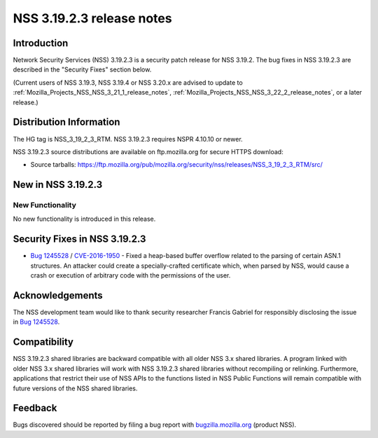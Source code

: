 .. _Mozilla_Projects_NSS_NSS_3_19_2_3_release_notes:

==========================
NSS 3.19.2.3 release notes
==========================
.. _Introduction:

Introduction
------------

Network Security Services (NSS) 3.19.2.3 is a security patch release for
NSS 3.19.2. The bug fixes in NSS 3.19.2.3 are described in the "Security
Fixes" section below.

(Current users of NSS 3.19.3, NSS 3.19.4 or NSS 3.20.x are advised to
update to :ref:`Mozilla_Projects_NSS_NSS_3_21_1_release_notes`,
:ref:`Mozilla_Projects_NSS_NSS_3_22_2_release_notes`, or a later
release.)

.. _Distribution_Information:

Distribution Information
------------------------

The HG tag is NSS_3_19_2_3_RTM. NSS 3.19.2.3 requires NSPR 4.10.10 or
newer.

NSS 3.19.2.3 source distributions are available on ftp.mozilla.org for
secure HTTPS download:

-  Source tarballs:
   https://ftp.mozilla.org/pub/mozilla.org/security/nss/releases/NSS_3_19_2_3_RTM/src/

.. _New_in_NSS_3.19.2.3:

New in NSS 3.19.2.3
-------------------

.. _New_Functionality:

New Functionality
~~~~~~~~~~~~~~~~~

No new functionality is introduced in this release.

.. _Security_Fixes_in_NSS_3.19.2.3:

Security Fixes in NSS 3.19.2.3
------------------------------

-  `Bug
   1245528 <https://bugzilla.mozilla.org/show_bug.cgi?id=1245528>`__ /
   `CVE-2016-1950 <http://www.cve.mitre.org/cgi-bin/cvename.cgi?name=CVE-2016-1950>`__
   - Fixed a heap-based buffer overflow related to the parsing of
   certain ASN.1 structures. An attacker could create a
   specially-crafted certificate which, when parsed by NSS, would cause
   a crash or execution of arbitrary code with the permissions of the
   user.

.. _Acknowledgements:

Acknowledgements
----------------

The NSS development team would like to thank security researcher Francis
Gabriel for responsibly disclosing the issue in `Bug
1245528 <https://bugzilla.mozilla.org/show_bug.cgi?id=1245528>`__.

.. _Compatibility:

Compatibility
-------------

NSS 3.19.2.3 shared libraries are backward compatible with all older NSS
3.x shared libraries. A program linked with older NSS 3.x shared
libraries will work with NSS 3.19.2.3 shared libraries without
recompiling or relinking. Furthermore, applications that restrict their
use of NSS APIs to the functions listed in NSS Public Functions will
remain compatible with future versions of the NSS shared libraries.

.. _Feedback:

Feedback
--------

Bugs discovered should be reported by filing a bug report with
`bugzilla.mozilla.org <https://bugzilla.mozilla.org/enter_bug.cgi?product=NSS>`__
(product NSS).